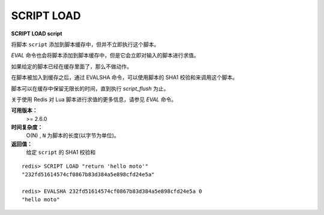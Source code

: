 .. _script_load:

SCRIPT LOAD
===============

**SCRIPT LOAD script**

将脚本 ``script`` 添加到脚本缓存中，但并不立即执行这个脚本。

`EVAL` 命令也会将脚本添加到脚本缓存中，但是它会立即对输入的脚本进行求值。

如果给定的脚本已经在缓存里面了，那么不做动作。

在脚本被加入到缓存之后，通过 EVALSHA 命令，可以使用脚本的 SHA1 校验和来调用这个脚本。

脚本可以在缓存中保留无限长的时间，直到执行 `script_flush` 为止。

关于使用 Redis 对 Lua 脚本进行求值的更多信息，请参见 `EVAL` 命令。

**可用版本：**
    >= 2.6.0

**时间复杂度：**
    O(N) , ``N`` 为脚本的长度(以字节为单位)。

**返回值：**
    给定 ``script`` 的 SHA1 校验和

::

    redis> SCRIPT LOAD "return 'hello moto'"
    "232fd51614574cf0867b83d384a5e898cfd24e5a"

    redis> EVALSHA 232fd51614574cf0867b83d384a5e898cfd24e5a 0
    "hello moto"
